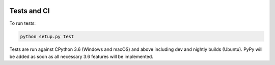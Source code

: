 .. image:: https://travis-ci.org/Kentzo/async_app.svg?branch=master
    :target: https://travis-ci.org/Kentzo/async_app
    :alt: Travis
.. image:: https://ci.appveyor.com/api/projects/status/0k09gqgavm7h2ud8/branch/master?svg=true
    :target: https://ci.appveyor.com/project/Kentzo/async_app
    :alt: AppVeyor
.. image:: https://codecov.io/gh/Kentzo/async_app/branch/master/graph/badge.svg
    :target: https://codecov.io/gh/Kentzo/async_app
    :alt: Coverage
.. image:: https://pyup.io/repos/github/Kentzo/async_app/shield.svg
    :target: https://pyup.io/repos/github/Kentzo/async_app/
    :alt: Updates
.. image:: https://pyup.io/repos/github/Kentzo/async_app/python-3-shield.svg
    :target: https://pyup.io/repos/github/Kentzo/async_app/
    :alt: Python 3
.. image:: https://img.shields.io/pypi/v/async_app.svg
    :target: https://pypi.python.org/pypi/async_app
    :alt: PyPI


Tests and CI
============

To run tests:

.. code-block::

    python setup.py test

Tests are run against CPython 3.6 (Windows and macOS) and above including dev and nightly builds (Ubuntu).
PyPy will be added as soon as all necessary 3.6 features will be implemented.
